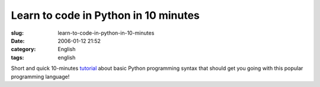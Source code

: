 Learn to code in Python in 10 minutes
#####################################
:slug: learn-to-code-in-python-in-10-minutes
:date: 2006-01-12 21:52
:category: English
:tags: english

Short and quick 10-minutes
`tutorial <http://www.poromenos.org/tutorials/python>`__ about basic
Python programming syntax that should get you going with this popular
programming language!
